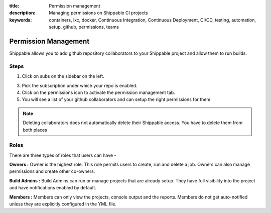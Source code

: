 :title: Permission management 
:description: Managing permissions on Shippable CI projects
:keywords: containers, lxc, docker, Continuous Integration, Continuous Deployment, CI/CD, testing, automation, setup, github, permissions, teams

.. _permissions:

Permission Management
=====================

Shippable allows you to add github repository collaborators to your Shippable project and allow them to run builds.


Steps
.....

1. Click on subs on the sidebar on the left.

3. Pick the subscription under which your repo is enabled.

4. Click on the permissions icon to activate the permission management tab.

5. You will see a list of your github collaborators and can setup the right permissions for them.

.. note::

   Deleting collaborators does not automatically delete their Shippable access. You have to delete them from both places


Roles
.....

There are three types of roles that users can have -

**Owners :** 
Owner is the highest role. This role permits users to create, run and delete a job. Owners can also manage permissions and create other co-owners.


**Build Admins :** 
Build Admins can run or manage projects that are already setup. They have full visibility into the project and have notifications enabled by default.

**Members :** 
Members can only view the projects, console output and the reports. Members do not get auto-notified unless they are explicitly configured in the YML file.

